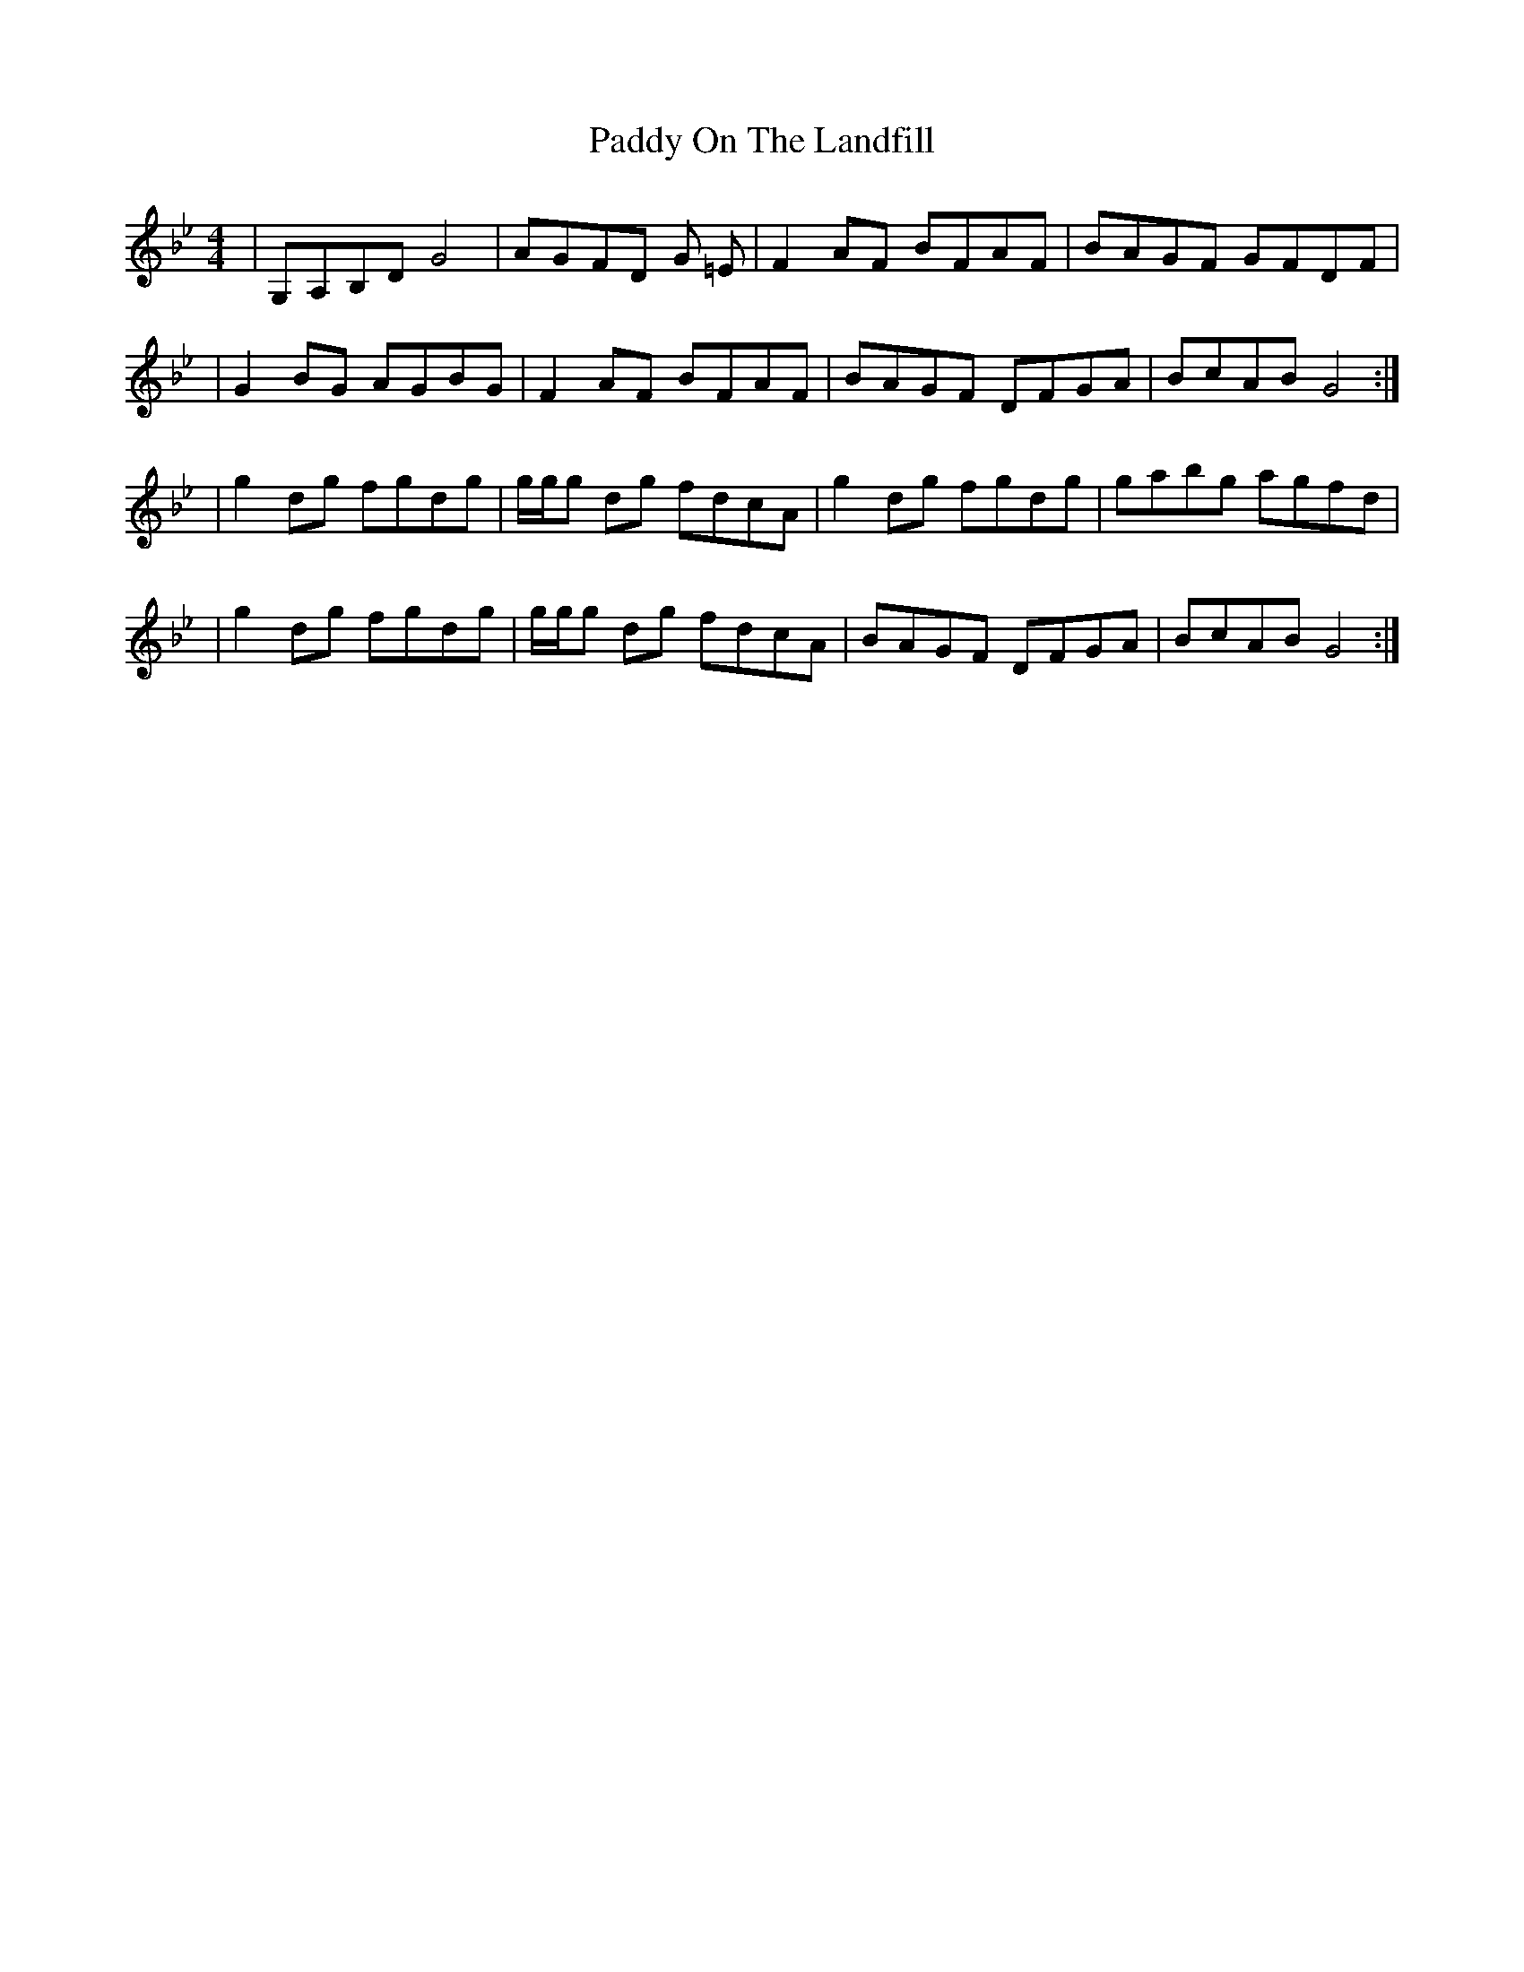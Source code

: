 X: 2
T: Paddy On The Landfill
Z: irishfiddleCT
S: https://thesession.org/tunes/10211#setting20246
R: reel
M: 4/4
L: 1/8
K: Gmin
|G,A,B,DG4|AGFD G =E|F2AF BFAF|BAGF GFDF||G2BG AGBG|F2AF BFAF|BAGF DFGA|BcAB G4:||g2dg fgdg|/g/g/g dg fdcA|g2dg fgdg|gabg agfd||g2dg fgdg|/g/g/g dg fdcA|BAGF DFGA|BcAB G4:|
